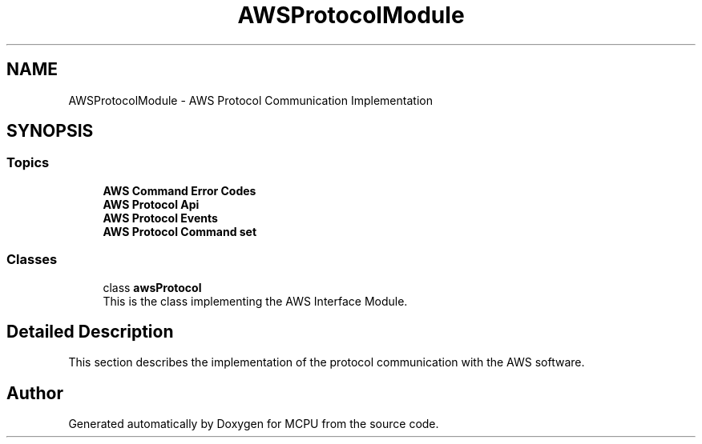 .TH "AWSProtocolModule" 3 "MCPU" \" -*- nroff -*-
.ad l
.nh
.SH NAME
AWSProtocolModule \- AWS Protocol Communication Implementation
.SH SYNOPSIS
.br
.PP
.SS "Topics"

.in +1c
.ti -1c
.RI "\fBAWS Command Error Codes\fP"
.br
.ti -1c
.RI "\fBAWS Protocol Api\fP"
.br
.ti -1c
.RI "\fBAWS Protocol Events\fP"
.br
.ti -1c
.RI "\fBAWS Protocol Command set\fP"
.br
.in -1c
.SS "Classes"

.in +1c
.ti -1c
.RI "class \fBawsProtocol\fP"
.br
.RI "This is the class implementing the AWS Interface Module\&. "
.in -1c
.SH "Detailed Description"
.PP 
This section describes the implementation of the protocol communication with the AWS software\&. 
.SH "Author"
.PP 
Generated automatically by Doxygen for MCPU from the source code\&.
